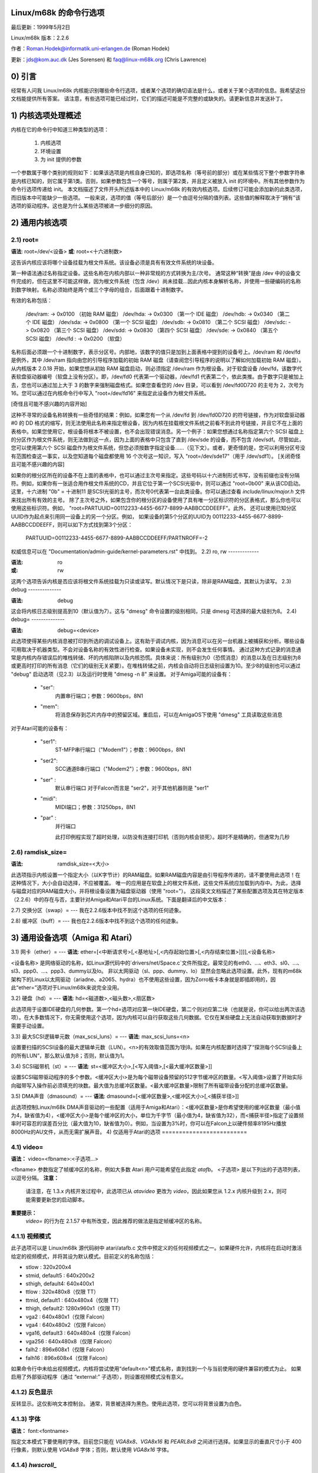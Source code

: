 Linux/m68k 的命令行选项
===================================

最后更新：1999年5月2日

Linux/m68k 版本：2.2.6

作者：Roman.Hodek@informatik.uni-erlangen.de (Roman Hodek)

更新：jds@kom.auc.dk (Jes Sorensen) 和 faq@linux-m68k.org (Chris Lawrence)

0) 引言
===============

经常有人问我 Linux/m68k 内核能识别哪些命令行选项，或者某个选项的确切语法是什么，或者关于某个选项的信息。我希望这份文档能提供所有答案。
请注意，有些选项可能已经过时，它们的描述可能是不完整的或缺失的。请更新信息并发送补丁。

1) 内核选项处理概述
=============================================

内核在它的命令行中知道三种类型的选项：

  1) 内核选项
  2) 环境设置
  3) 为 init 提供的参数

一个参数属于哪个类别的规则如下：如果该选项是内核自身已知的，即选项名称（等号前的部分）或在某些情况下整个参数字符串是内核已知的，则它属于第1类。否则，如果参数包含一个等号，则属于第2类，并且定义被放入 init 的环境中。所有其他参数作为命令行选项传递给 init。
本文档描述了文件开头所述版本中的 Linux/m68k 的有效内核选项。后续修订可能会添加新的此类选项，而旧版本中可能缺少一些选项。
一般来说，选项的值（等号后部分）是一个由逗号分隔的值列表。这些值的解释取决于“拥有”该选项的驱动程序。这也是为什么某些选项被进一步细分的原因。

2) 通用内核选项
=========================

2.1) root=
----------

**语法**: root=/dev/<设备>  
**或**:     root=<十六进制数>

这告诉内核应该将哪个设备挂载为根文件系统。该设备必须是具有有效文件系统的块设备。

第一种语法通过名称指定设备。这些名称在内核内部以一种非常规的方式转换为主/次号。
通常这种“转换”是由 /dev 中的设备文件完成的，但在这里不可能这样做，因为根文件系统（包含 /dev）尚未挂载...因此内核本身解析名称，并使用一些硬编码的名称到数字映射。名称必须始终是两个或三个字母的组合，后面跟着十进制数字。

有效的名称包括：

  /dev/ram: -> 0x0100 （初始 RAM 磁盘）
  /dev/hda: -> 0x0300 （第一个 IDE 磁盘）
  /dev/hdb: -> 0x0340 （第二个 IDE 磁盘）
  /dev/sda: -> 0x0800 （第一个 SCSI 磁盘）
  /dev/sdb: -> 0x0810 （第二个 SCSI 磁盘）
  /dev/sdc: -> 0x0820 （第三个 SCSI 磁盘）
  /dev/sdd: -> 0x0830 （第四个 SCSI 磁盘）
  /dev/sde: -> 0x0840 （第五个 SCSI 磁盘）
  /dev/fd : -> 0x0200 （软盘）

名称后面必须跟一个十进制数字，表示分区号。内部地，该数字的值只是加到上面表格中提到的设备号上。/dev/ram 和 /dev/fd 是例外，其中 /dev/ram 指向由您的引导程序加载的初始 RAM 磁盘（请查阅您引导程序的说明以了解如何加载初始 RAM 磁盘）。从内核版本 2.0.18 开始，如果您想从初始 RAM 磁盘启动，则必须指定 /dev/ram 作为根设备。对于软盘设备 /dev/fd，该数字代表软盘驱动器编号（软盘上没有分区）。即，/dev/fd0 代表第一个驱动器，/dev/fd1 代表第二个，依此类推。由于数字只是被加上去，您也可以通过加上大于 3 的数字来强制磁盘格式。如果您查看您的 /dev 目录，可以看到 /dev/fd0D720 的主号为 2，次号为 16。您可以通过在内核命令行中写入 "root=/dev/fd16" 来指定此设备作为根文件系统。

[奇怪且可能不感兴趣的内容开始]

这种不寻常的设备名称转换有一些奇怪的结果：例如，如果您有一个从 /dev/fd 到 /dev/fd0D720 的符号链接，作为对软盘驱动器 #0 的 DD 格式的缩写，则无法使用此名称来指定根设备，因为内核在挂载根文件系统之前看不到此符号链接，并且它不在上面的表格中。如果您使用它，根设备将根本不被设置，也不会出现错误消息。另一个例子：如果您想通过名称指定第六个 SCSI 磁盘上的分区作为根文件系统，则无法做到这一点，因为上面的表格中只包含了直到 /dev/sde 的设备，而不包含 /dev/sdf。尽管如此，您可以使用第六个 SCSI 磁盘作为根文件系统，但您必须按数字指定设备……（见下文）。或者，更奇怪的是，您可以利用分区号没有范围检查这一事实，以及您知道每个磁盘都使用 16 个次号这一知识，写入 "root=/dev/sde17"（用于 /dev/sdf1）。
[关闭奇怪且可能不感兴趣的内容]

如果你的根分区所在的设备不在上面的表格中，也可以通过主次号来指定。这些号码以十六进制形式书写，没有前缀也没有分隔符。例如，如果你有一张适合用作根文件系统的CD，并且它位于第一个SCSI光驱中，则可以通过 "root=0b00" 来从该CD启动。这里，十六进制 "0b" = 十进制11 是SCSI光驱的主号，而次号0代表第一台此类设备。你可以通过查看 `include/linux/major.h` 文件来找出所有有效的主号。
除了主次号之外，如果包含你的根分区的设备使用了具有唯一分区标识符的分区表格式，那么你也可以使用这些标识符。例如，
"root=PARTUUID=00112233-4455-6677-8899-AABBCCDDEEFF"。此外，
还可以使用已知分区UUID作为起点来引用同一设备上的另一个分区。例如，
如果设备的第5个分区的UUID为
00112233-4455-6677-8899-AABBCCDDEEFF，则可以如下方式找到第3个分区：

  PARTUUID=00112233-4455-6677-8899-AABBCCDDEEFF/PARTNROFF=-2

权威信息可以在 "Documentation/admin-guide/kernel-parameters.rst" 中找到。
2.2) ro, rw
-------------

:语法: ro
:或:     rw

这两个选项告诉内核是否应该将根文件系统挂载为只读或读写。默认情况下是只读，除非是RAM磁盘，其默认为读写。
2.3) debug
--------------

:语法: debug

这会将内核日志级别提高到10（默认值为7）。这与 "dmesg" 命令设置的级别相同，只是 dmesg 可选择的最大级别为8。
2.4) debug=
--------------

:语法: debug=<device>

此选项使得某些内核消息被打印到所选的调试设备上。这有助于调试内核，因为消息可以在另一台机器上被捕获和分析。哪些设备可用取决于机器类型。不会对设备名称的有效性进行检查。如果设备未实现，则不会发生任何事情。
通过这种方式记录的消息通常是内核内存错误后的堆栈转储、坏的内核陷阱以及内核恐慌。具体来说：所有级别为0（恐慌消息）的消息以及在日志级别为8或更高时打印的所有消息（它们的级别无关紧要）。在堆栈转储之前，内核会自动将日志级别设置为10。至少8的级别也可以通过 "debug" 启动选项（见2.3）以及运行时使用 "dmesg -n 8" 来设置。
对于Amiga可能的设备有：

 - "ser":
	  内置串行端口；参数：9600bps，8N1
 - "mem":
	  将消息保存到芯片内存中的预留区域。重启后，可以在AmigaOS下使用 "dmesg" 工具读取这些消息
对于Atari可能的设备有：

 - "ser1":
	   ST-MFP串行端口（"Modem1"）；参数：9600bps，8N1
 - "ser2":
	   SCC通道B串行端口（"Modem2"）；参数：9600bps，8N1
 - "ser" :
	   默认串行端口
           对于Falcon而言是 "ser2"，对于其他机器则是 "ser1"
 - "midi":
	   MIDI端口；参数：31250bps，8N1
 - "par" :
	   并行端口

           此打印例程实现了超时处理，以防没有连接打印机（否则内核会锁死）。超时不是精确的，但通常为几秒
2.6) ramdisk_size=
-------------------

:语法: ramdisk_size=<大小>

此选项指示内核设置一个指定大小（以K字节计）的RAM磁盘。如果RAM磁盘内容是由引导程序传递的，请不要使用此选项！在这种情况下，大小会自动选择，不应被覆盖。
唯一的应用是在软盘上的根文件系统，这些文件系统应加载到内存中。为此，选择与磁盘对应的RAM磁盘大小，并将根设备设置为磁盘驱动器（使用 "root="）。
这段英文文档描述了某些配置选项及其在特定版本（2.2.6）中的存在与否，主要针对Amiga和Atari平台的Linux系统。下面是翻译后的中文版本：

2.7) 交换分区（swap）=  
---
我在2.2.6版本中找不到这个选项的任何迹象。

2.8) 缓冲区（buff）=  
---
我也在2.2.6版本中找不到这个选项的任何迹象。

3) 通用设备选项（Amiga 和 Atari）
===========================================
3.1) 网卡（ether）=  
---
**语法**: ether=[<中断请求号>[,<基地址>[,<内存起始位置>[,<内存结束位置>]]]],<设备名称>

<设备名称> 是网络驱动的名称，如Linux源代码中的`drivers/net/Space.c`文件所指定。最常见的有eth0、...、eth3、sl0、...、sl3、ppp0、...、ppp3、dummy以及lo。
非以太网驱动（sl、ppp、dummy、lo）显然会忽略此选项设置。此外，现有的m68k架构下的Linux以太网驱动（ariadne、a2065、hydra）也不使用这些设置，因为Zorro板卡本身就是即插即用的，因此“ether=”选项对于Linux/m68k来说完全没用。

3.2) 硬盘（hd）=  
---
**语法**: hd=<磁道数>,<磁头数>,<扇区数>

此选项用于设置IDE硬盘的几何参数。第一个hd=选项对应第一块IDE硬盘，第二个则对应第二块（也就是说，你可以给出两次该选项）。在大多数情况下，你无需使用这个选项，因为内核可以自行获取这些几何数据。它仅在某些硬盘上无法自动获取到数据时才需要手动设置。

3.3) 最大SCSI逻辑单元数（max_scsi_luns）=  
---
**语法**: max_scsi_luns=<n>

设置要扫描的SCSI设备的最大逻辑单元数（LUN）。<n>的有效取值范围为1到8。如果在内核配置时选择了“探测每个SCSI设备上的所有LUN”，那么默认值为8；否则，默认值为1。

3.4) SCSI磁带机（st）=  
---
**语法**: st=<缓冲区大小>,[<写入阈值>,[<最大缓冲区数量>]]

设置SCSI磁带驱动程序的多个参数。<缓冲区大小>是为每个磁带设备预留的512字节缓冲区的数量。<写入阈值>设置了开始实际向磁带写入操作前必须填充的块数。最大值为总缓冲区数量。<最大缓冲区数量>限制了所有磁带设备分配的总缓冲区数量。

3.5) DMA声音（dmasound）=  
---
**语法**: dmasound=[<缓冲区数量>,<缓冲区大小>[,<捕获半径>]]

此选项控制Linux/m68k DMA声音驱动的一些配置（适用于Amiga和Atari）：<缓冲区数量>是你希望使用的缓冲区数量（最小值为4，缺省值为4），<缓冲区大小>是每个缓冲区的大小，单位为千字节（最小值为4，缺省值为32），而<捕获半径>指定了设置频率时可容忍的误差百分比（最大值为10，缺省值为0）。例如，当设置为3%时，你可以在Falcon上以硬件频率8195Hz播放8000Hz的AU文件，从而无需扩展声音。
4) 仅适用于Atari的选项
=========================

4.1) video=
-----------

**语法：** video=<fbname>:<子选项...>

<fbname> 参数指定了帧缓冲区的名称，例如大多数 Atari 用户可能希望在此指定 `atafb`。  
<子选项> 是以下列出的子选项列表，以逗号分隔。
**注意：**
    请注意，在 1.3.x 内核开发过程中，此选项已从 `atavideo` 更改为 `video`，因此如果您从 1.2.x 内核升级到 2.x，则可能需要更新您的启动脚本。
**重要提示：**
    `video=` 的行为在 2.1.57 中有所改变，因此推荐的做法是指定帧缓冲区的名称。

4.1.1) 视频模式
-----------------

此子选项可以是 Linux/m68k 源代码树中 atari/atafb.c 文件中预定义的任何视频模式之一。如果硬件允许，内核将在启动时激活给定的视频模式，并将其设为默认模式。目前定义的名称包括：

- stlow           : 320x200x4
- stmid, default5 : 640x200x2
- sthigh, default4: 640x400x1
- ttlow           : 320x480x8（仅限 TT）
- ttmid, default1 : 640x480x4（仅限 TT）
- tthigh, default2: 1280x960x1（仅限 TT）
- vga2            : 640x480x1（仅限 Falcon）
- vga4            : 640x480x2（仅限 Falcon）
- vga16, default3 : 640x480x4（仅限 Falcon）
- vga256          : 640x480x8（仅限 Falcon）
- falh2           : 896x608x1（仅限 Falcon）
- falh16          : 896x608x4（仅限 Falcon）

如果命令行中未给出视频模式，内核将尝试使用“default<n>”模式名称，直到找到一个与当前使用的硬件兼容的模式为止。
如果启用了外部驱动程序（通过 “external:” 子选项），则设置视频模式没有意义。

4.1.2) 反色显示
--------------

反转显示。这仅影响文本控制台。
通常，背景被选择为黑色。使用此选项，您可以将背景设置为白色。

4.1.3) 字体
-----------

**语法：** font:<fontname>

指定文本模式下要使用的字体。目前您只能在 `VGA8x8`、`VGA8x16` 和 `PEARL8x8` 之间进行选择。如果显示的垂直尺寸小于 400 行像素，则默认使用 `VGA8x8` 字体；否则，默认使用 `VGA8x16` 字体。

4.1.4) `hwscroll_`
------------------

**语法：** `hwscroll_<n>`

为加快滚动速度（"硬件滚动"）而额外预留的视频内存行数。只有当内核能够以足够细的步长设置视频基地址时，才能实现硬件滚动。这对于 STE、MegaSTE、TT 和 Falcon 是可能的，而对于纯 ST 和图形卡是不可能的（前者是因为基地址必须位于 256 字节边界，后者是因为内核根本不知道如何设置基地址）。

默认情况下，<n> 设置为显示上可见的文本行数。因此，与不启用硬件滚动相比，视频内存的数量翻倍。您可以通过将 <n> 设置为 0 来完全禁用硬件滚动。

4.1.5) internal:
----------------

**语法：** internal:<xres>;<yres>[;<xres_max>;<yres_max>;<offset>]

此选项指定了某些扩展内部视频硬件（如 OverScan）的功能。<xres> 和 <yres> 给出了屏幕（扩展）的尺寸。
如果你的过扫描（OverScan）需要黑色边框，你必须为 "internal:" 的最后三个参数写入值。 `<xres_max>` 是硬件允许的最大行长度，`<yres_max>` 是最大行数，`<offset>` 是屏幕可见部分在物理内存起始位置的偏移量，单位是字节。

通常情况下，扩展区间视频硬件需要某种方式来激活。
对于这一点，请参阅下面的 "sw_*" 选项。

4.1.6) 外部：
----------------

**语法：**
  `external:<xres>;<yres>;<depth>;<org>;<scrmem>[;<scrlen>[;<vgabase> [;<colw>[;<coltype>[;<xres_virtual>]]]]]`

我不得不折行处理这一行。
这可能是最复杂的参数了……它指明你有一些外部视频硬件（图形卡），以及如何在 Linux/m68k 下使用它。内核在这里所知道的关于硬件的信息不会比你告诉它的更多！此外，内核无法设置或更改任何视频模式，因为它不了解任何板载内部信息。因此，你需要在启动 Linux 前切换到所需的视频模式，并且一旦 Linux 启动后就不能再切换到其他模式。

这个子选项的前三个参数应该是显而易见的：`<xres>`、`<yres>` 和 `<depth>` 给出屏幕尺寸和颜色平面数（深度）。深度是指可能的颜色数量以 2 为底的对数值。（或者说，颜色数量是 2 的 `<depth>` 次方）

你还需要告诉内核视频内存是如何组织的。这是通过 `<org>` 参数中的一个字母来实现的：

 'n':
      “正常平面”，即一个完整的平面紧接着另一个
 'i':
      “交错平面”，即第一个平面上的 16 位，然后是下一个平面上的 16 位，依此类推……此模式仅用于内置的 Atari 视频模式，我认为没有支持此模式的显卡
 'p':
      “像素打包”，即 `<depth>` 个连续位代表一个像素的所有平面；这是 8 平面（256 色）在图形卡上最常见的模式
 't':
      “真彩色”（或多或少的像素打包，但没有颜色查找表）；通常深度是 24

对于单色模式（即 `<depth>` 为 1），`<org>` 字母具有不同的含义：

 'n':
      正常颜色，即 0=白色，1=黑色
 'i':
      反转颜色，即 0=黑色，1=白色

关于视频硬件的下一个重要信息是视频内存的基本地址。这是通过 `<scrmem>` 参数给出的，作为带有 "0x" 前缀的十六进制数字。你需要从你的硬件文档中找到这个地址。

下一个参数 `<scrlen>` 告诉内核视频内存的大小。如果省略，将根据 `<xres>`、`<yres>` 和 `<depth>` 计算出大小。目前，在这里写入一个值是没有用的。
这段文本可以翻译为：

仅会用于硬件滚动（这在外部驱动程序中是不可能的，因为内核无法设置视频基地址），或者用于X下的虚拟分辨率（但X服务器目前还不支持）。因此，目前最好留空这个字段，要么在指定完视频地址后结束“external:”，要么写两个连续的分号（如果你想指定 `<vgabase>` 的话）——允许让这个参数为空。

`<vgabase>` 参数是可选的。如果不给出，内核将无法读取或写入视频硬件的颜色寄存器，因此你需要在启动 Linux 前设置适当的颜色。但是如果你的显卡在某种程度上与 VGA 兼容，你可以告诉内核 VGA 寄存器集的基地址，这样它就可以更改颜色查找表。你必须在你的板卡文档中查找这个地址。

为了避免误解：`<vgabase>` 是基地址，即一个对齐到 4K 的地址。为了读取和写入颜色寄存器，内核使用的是 `vgabase+0x3c7...vgabase+0x3c9` 这些地址。`<vgabase>` 参数以十六进制形式书写，并且以 "0x" 开头，就像 `<scrmem>` 一样。

`<colw>` 只有在指定了 `<vgabase>` 时才有意义。它告诉内核每个颜色寄存器的宽度，即单个颜色（红/绿/蓝）的位数。默认值为 6，另一个常见的值是 8。

`<coltype>` 同样是与 `<vgabase>` 一起使用的。它告诉内核你的图形板卡所采用的颜色寄存器模型。目前实现了 “vga”（这也是默认值）和 “mv300”（SANG MV300）这两种类型。

`<xres_virtual>` 参数对于 ProMST 或 ET4000 卡来说是必需的，其中物理行长度与可见长度不同。对于 ProMST，`xres_virtual` 必须设为 2048。对于 ET4000，`xres_virtual` 取决于视频卡的初始化。

如果你找不到对应的 `yres_virtual`：外部部分是遗留的，因此我们不支持依赖硬件的功能，如硬件滚动、平移或消隐。

### 4.1.7) eclock:

----------------------

连接到 Falcon VIDEL 移位器的外部像素时钟。这目前只与 ScreenWonder! 兼容！

### 4.1.8) monitorcap:

------------------------

**语法**：`monitorcap:<vmin>;<vmax>;<hmin>;<hmax>`

这描述了多同步显示器的能力。不要用在固定频率的显示器上！目前，只有 Falcon 帧缓冲区使用 “monitorcap:” 设置。
`<vmin>` 和 `<vmax>` 分别是最小和最大的垂直频率（单位：赫兹 Hz），你的显示器可以工作。`<hmin>` 和 `<hmax>` 对水平频率（单位：千赫兹 kHz）来说也是同样的意思。
默认值为 58;62;31;32（VGA 兼容）。
TV/SC1224/SC1435的默认设置同时覆盖PAL和NTSC标准。

4.1.9) 保持
------------

如果选择了这个选项，framebuffer设备将不会自行进行任何视频模式计算和设置。目前唯一这样做的是Falcon的Atari fb设备。
这样做的结果是：对于未知的视频扩展，其设置不会被驱动程序覆盖，因此在驱动程序不知道如何自行设置该模式的情况下，你仍然可以使用启动时找到的模式。
但这同时也意味着，你将不能再切换视频模式了。
一个可能想要使用“保持”的例子是Falcon上的ScreenBlaster。

4.2) atamouse=
--------------

:语法: atamouse=<x-阈值>,[<y-阈值>]

通过这个选项，你可以设置鼠标移动报告的阈值。
这是鼠标移动像素累积到某个数量之前IKBD向内核发送新的鼠标包的数值。较高的值可以减少鼠标中断负载，从而降低键盘溢出的可能性。较低的值则会稍微提高鼠标的响应速度和跟踪精度。
你可以分别设置X轴和Y轴的阈值，但通常这在实际应用中用处不大。如果选项中只有一个数字，则该值同时用于两个维度。默认值为2，适用于两个阈值。

4.3) ataflop=
-------------

:语法: ataflop=<驱动器类型>[,<磁道缓冲区>[,<步进速率A>[,<步进速率B>]]]

   驱动器类型可以是0、1或2，分别对应DD、HD和ED。此设置影响预留的缓冲区数量以及探测哪些格式（参见下面）。默认值为1（HD）。只能选择一种驱动器类型。如果你有两个磁盘驱动器，请选择“更好”的类型。
第二个参数<磁道缓冲区>告诉内核是否使用磁道缓冲（1）或不使用（0）。默认值取决于机器类型：Medusa上默认为不使用，其他所有机器上默认为使用。
通过以下两个参数，您可以分别更改驱动器A和B使用的默认步进率。
4.4) atascsi=
-------------

**语法**: atascsi=<can_queue>[,<cmd_per_lun>[,<scat-gat>[,<host-id>[,<tagged>]]]]

此选项为Atari原生SCSI驱动程序设置一些参数。
通常，可以从末尾省略任何数量的参数。对于每个数字，负值表示“使用默认值”。默认值取决于使用的是TT风格还是Falcon风格的SCSI。
下面，以n/m的形式标记了默认值，其中第一个值指的是TT-SCSI，后一个值指的是Falcon-SCSI。如果给定的某个参数的值非法，则会打印出错误消息，并忽略该设置（不影响其他设置）。

<can_queue>：
这是在Atari SCSI驱动程序内部排队的最大SCSI命令数。1的值实际上关闭了驱动程序内部的多任务处理（如果它导致问题）。合法值>=1。<can_queue>可以尽可能高，但大于<cmd_per_lun>乘以您的SCSI目标（LUN）数量的值没有意义。默认值：16/8。
<cmd_per_lun>：
向驱动程序发出的一个逻辑单元（LUN，通常是单个SCSI目标）的最大SCSI命令数。合法值从1开始。如果不使用标签队列（见下文），大于2的值没有意义，但会浪费内存。否则，最大值是驱动程序可用的命令标签数量（目前为32）。默认值：8/1。（注意：在Falcon上，大于1的值似乎会导致问题，原因尚不清楚。）

<cmd_per_lun>值很大程度上决定了SCSI为自己预留的内存量。公式相当复杂，但我可以给您一些提示：

不使用分散-聚集：
cmd_per_lun * 232字节
完全使用分散-聚集：
cmd_per_lun * 大约17千字节

<scat-gat>：
分散-聚集表的大小，即可以在一个SCSI命令中合并的连续磁盘请求的数量。合法值介于0到255之间。默认值：255/0。注意：在Falcon上，此值被强制设为0，因为ST-DMA无法实现分散-聚集。不使用分散-聚集会显著影响性能。
<host-id>：
发起者（您的Atari）使用的SCSI ID。这通常是7，即可能的最大ID。SCSI总线上的每个ID都必须唯一。默认值：运行时确定：如果NV-RAM校验和有效，并且NV-RAM第30字节中的位7被设置，则该字节的低3位用作主机ID。（此方法由Atari定义，并且也被一些TOS硬盘驱动程序使用。）如果没有给出上述情况，则默认ID为7。（TT和Falcon均如此）
<tagged>：
0表示关闭标签队列支持，所有其他大于0的值表示为支持它的目标使用标签队列。默认值：当前为关闭状态，但这可能会在标签队列处理被证明可靠时改变。
标签队列意味着可以向一个LUN发出多个命令，并且SCSI设备本身会对请求进行排序，以便以最优顺序执行。并非所有SCSI设备都支持标签队列（:-()。
4.5 开关 =
-------------

**语法：** 开关=<开关列表>

通过此选项，您可以切换一些经常用于启用/禁用特定硬件扩展的硬件线路。示例包括
过扫描(OverScan)、超频等。
<开关列表>是一个由逗号分隔的列表，包含以下项：

  * ikbd:
    将键盘ACIA的RTS设置为高电平
  * midi:
    将MIDI ACIA的RTS设置为高电平
  * snd6:
    将PSG端口A的第6位设置为高电平
  * snd7:
    将PSG端口A的第7位设置为高电平

重复提及一个开关没有任何意义（与仅提及一次无异），但您可以根据需要启用的不同功能提供尽可能多的开关。在内核初始化过程中，尽可能早地设置这些开关线路（甚至在确定现有硬件之前）。

所有项目也可以使用前缀`ov_`，例如`ov_ikbd`、`ov_midi`等。这些选项是用于开启过扫描视频扩展的。与裸选项的区别在于，开启操作在视频初始化之后完成，并且某种程度上与HBLANK同步。一个特殊之处在于，在重启前会关闭ov_ikbd和ov_midi，以便禁用过扫描并使TOS正确启动。
如果您同时提供了带与不带`ov_`前缀的选项，则较早的初始化（不含`ov_`的选项）具有优先权。但是，重启时的关闭操作在这种情况下仍然会发生。
5) 适用于Amiga的选项：
==========================

5.1) 视频=
-----------

**语法：** 视频=<帧缓冲名称>:<子选项...>

<帧缓冲名称>参数指定了帧缓冲的名称，有效的选项有`amifb`、`cyber`、`virge`、`retz3`和`clgen`，前提是相应的帧缓冲设备已经被编译到内核中（或作为可加载模块进行编译）。在2.1.57版本中对<帧缓冲名称>选项的行为进行了更改，因此现在建议指定此选项。
<子选项>是由逗号分隔的以下子选项列表。此选项的组织类似于Atari版的“视频”选项（4.1），但包含较少的子选项。
5.1.1) 视频模式
-----------------

再次，类似于Atari的视频模式（参见4.1.1）。预定义的模式取决于所使用的帧缓冲设备。
OCS、ECS和AGA机器都使用颜色帧缓冲。以下是可以使用的预定义视频模式：

NTSC模式：
 - ntsc            : 640x200, 15 kHz, 60 Hz
 - ntsc-lace       : 640x400, 15 kHz, 60 Hz（交错）
 
PAL模式：
 - pal             : 640x256, 15 kHz, 50 Hz
 - pal-lace        : 640x512, 15 kHz, 50 Hz（交错）

ECS模式：
 - multiscan       : 640x480, 29 kHz, 57 Hz
 - multiscan-lace  : 640x960, 29 kHz, 57 Hz（交错）
 - euro36          : 640x200, 15 kHz, 72 Hz
 - euro36-lace     : 640x400, 15 kHz, 72 Hz（交错）
 - euro72          : 640x400, 29 kHz, 68 Hz
 - euro72-lace     : 640x800, 29 kHz, 68 Hz（交错）
 - super72         : 800x300, 23 kHz, 70 Hz
 - super72-lace    : 800x600, 23 kHz, 70 Hz（交错）
 - dblntsc-ff      : 640x400, 27 kHz, 57 Hz
 - dblntsc-lace    : 640x800, 27 kHz, 57 Hz（交错）
 - dblpal-ff       : 640x512, 27 kHz, 47 Hz
 - dblpal-lace     : 640x1024, 27 kHz, 47 Hz（交错）
 - dblntsc         : 640x200, 27 kHz, 57 Hz（双倍扫描）
 - dblpal          : 640x256, 27 kHz, 47 Hz（双倍扫描）

VGA模式：
 - vga             : 640x480, 31 kHz, 60 Hz
 - vga70           : 640x400, 31 kHz, 70 Hz

请注意，ECS和VGA模式要求使用ECS或AGA芯片组，并且这些模式对于ECS芯片组限于2位色彩，而对于AGA芯片组则限于8位色彩。
5.1.2) 深度
------------

**语法：** 深度:<位平面数>

为选定的视频模式指定位平面的数量。
5.1.3) 反色
--------------

使用反色显示（黑底白字）。其功能与Atari中的“反色”子选项相同。
5.1.4) 字体
-----------

**语法：** 字体:<字体名>

为文本模式指定要使用的字体。其功能与Atari中的“字体”子选项相同，除了如果显示器垂直尺寸小于400像素行时，将使用`PEARL8x8`代替`VGA8x8`。
5.1.5) monitorcap:
-------------------

:语法: monitorcap:<vmin>;<vmax>;<hmin>;<hmax>

这描述了一个多同步显示器的能力。目前，只有彩色帧缓冲区使用“monitorcap:”的设置。
<vmin> 和 <vmax> 分别是显示器可以工作的最小和最大垂直频率，单位为 Hz。<hmin> 和 <hmax> 对于水平频率来说是相同的，单位为 kHz。
默认值为 50;90;15;38（通用Amiga多同步显示器）。

5.2) fd_def_df0=
----------------

:语法: fd_def_df0=<value>

为“静默”的软盘驱动器设置 df0 的值。该值应该是带有 "0x" 前缀的十六进制数。

5.3) wd33c93=
-------------

:语法: wd33c93=<子选项...>

这些选项会影响 A590/A2091、A3000 和 GVP Series II SCSI 控制器。
<子选项> 是由逗号分隔的下面列出的子选项列表。

5.3.1) nosync
-------------

:语法: nosync:bitmask

bitmask 是一个字节，其中前 7 位分别对应 7 个可能的 SCSI 设备。设置某一位以禁止该设备上的同步协商。为了保持向后兼容性，如 "wd33c93=255" 这样的命令行将自动转换为 "wd33c93=nosync:0xff"。默认情况下，禁用所有设备的同步协商，例如 nosync:0xff。

5.3.2) period
-------------

:语法: period:ns

`ns` 是 SCSI 数据传输周期中的最小纳秒数。默认值为 500；可接受的值范围为 250 到 1000。

5.3.3) disconnect
-----------------

:语法: disconnect:x

指定 x = 0 表示永远不允许断开连接，x = 2 表示始终允许断开连接。
x = 1 执行“自适应”断开连接，这是默认选项，并且通常是最好的选择。
5.3.4) 调试
------------

:语法: debug:x

如果定义了 `DEBUGGING_ON`，x 是一个位掩码，它会导致各种类型的调试输出被打印 - 请参阅 wd33c93.h 中的 DB_xxx 定义。
5.3.5) 时钟
------------

:语法: clock:x

x = WD33c93 芯片的输入时钟频率（MHz）。正常值通常在 8 到 20 之间。默认值取决于您的主机适配器，在 A3000 内部控制器中的默认值为 14，在 A2091 中为 8，在 GVP 主机适配器中则可能是 8 或者 14，这取决于主机适配器以及某些 GVP 主机适配器上可能存在的 SCSI 时钟跳线。
5.3.6) 下一个
-----------

无需参数。当系统中有多个基于 wd33c93 的主机适配器时，用于分隔关键字块。
5.3.7) 禁用DMA
------------

:语法: nodma:x

如果 x 为 1（或仅写为 "nodma"），WD33c93 控制器将不会使用 DMA（=直接内存访问）来访问 Amiga 的内存。这对于一些存在使用 DMA 访问芯片内存问题的系统（如 A3000 和带有 A3640 加速器且修订版本为 3.0 的 A4000）非常有用。默认值为 0，即如果可能则使用 DMA。
5.4) gvp11=
-----------

:语法: gvp11=<addr-mask>

早期版本的 GVP 驱动程序未能正确处理 DMA 地址掩码设置，这使得某些用户不得不使用此选项才能使其 GVP 控制器在 Linux 下运行。希望这些问题已经得到解决，因此现在强烈不推荐使用此选项！

不当使用可能导致不可预测的行为，因此请仅在您确切知道您在做什么并且有理由这样做时才使用此选项。如果您遇到问题并且需要使用此选项，请通过邮件告知我们并发送到 Linux/68k 内核邮件列表。
此选项设置的地址掩码指定了哪些地址对于 GVP Series II SCSI 控制器来说是有效的 DMA 地址。一个地址是有效的，除非其位与掩码中设置的位不一致。

某些版本的 GVP 只能在 24 位地址范围内进行 DMA，有些可以访问 25 位地址范围，而其他版本则可以使用整个 32 位地址范围进行 DMA。正确的设置取决于您的控制器，并且应该由驱动程序自动检测。例如，24 位区域可以通过掩码 0x00fffffe 来指定。
